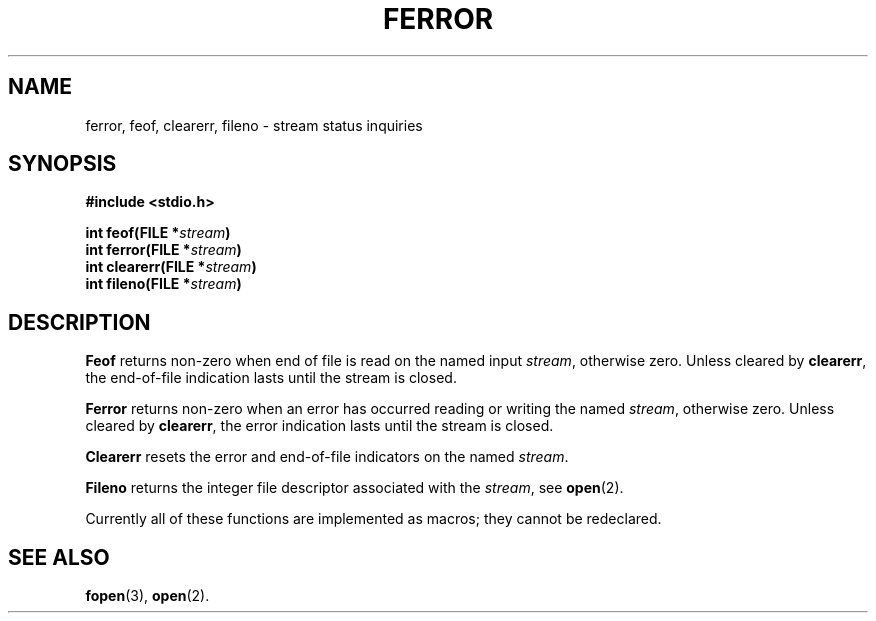 .\" Copyright (c) 1980 Regents of the University of California.
.\" All rights reserved.  The Berkeley software License Agreement
.\" specifies the terms and conditions for redistribution.
.\"
.\"	@(#)ferror.3s	6.3 (Berkeley) 5/14/86
.\"
.TH FERROR 3  "May 14, 1986"
.UC 4
.SH NAME
ferror, feof, clearerr, fileno \- stream status inquiries
.SH SYNOPSIS
.nf
.ft B
#include <stdio.h>

int feof(FILE *\fIstream\fP)
int ferror(FILE *\fIstream\fP)
int clearerr(FILE *\fIstream\fP)
int fileno(FILE *\fIstream\fP)
.ft R
.fi
.SH DESCRIPTION
.B Feof
returns non-zero when end of file is read on the named input
.IR stream ,
otherwise zero.
Unless cleared by
.BR clearerr ,
the end-of-file indication lasts until
the stream is closed.
.PP
.B Ferror
returns non-zero when an error has occurred reading or writing
the named
.IR stream ,
otherwise zero.
Unless cleared by
.BR clearerr ,
the error indication lasts until
the stream is closed.
.PP
.B Clearerr
resets the error and end-of-file indicators on the named
.IR stream .
.PP
.B Fileno
returns the integer file descriptor
associated with the
.IR stream ,
see
.BR open (2).
.PP
Currently all of these functions
are implemented as macros;
they cannot be redeclared.
.SH "SEE ALSO"
.BR fopen (3),
.BR open (2).
